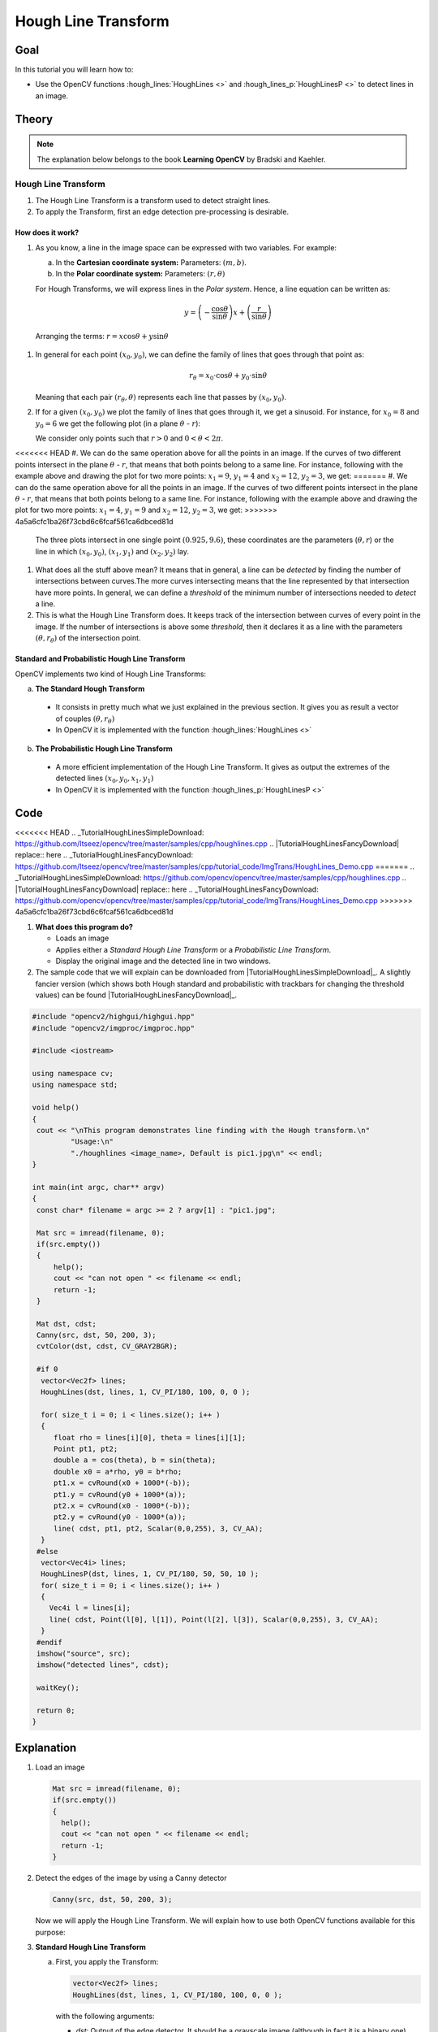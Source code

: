 .. _hough_lines:

Hough Line Transform
*********************

Goal
=====

In this tutorial you will learn how to:

* Use the OpenCV functions :hough_lines:`HoughLines <>` and :hough_lines_p:`HoughLinesP <>` to detect lines in an image.

Theory
=======

.. note::
   The explanation below belongs to the book **Learning OpenCV** by Bradski and Kaehler.

Hough Line Transform
---------------------
#. The Hough Line Transform is a transform used to detect straight lines.
#. To apply the Transform, first an edge detection pre-processing is desirable.

How does it work?
^^^^^^^^^^^^^^^^^^

#. As you know, a line in the image space can be expressed with two variables. For example:

   a. In the **Cartesian coordinate system:**  Parameters: :math:`(m,b)`.
   b. In the **Polar coordinate system:** Parameters: :math:`(r,\theta)`

   .. image:: images/Hough_Lines_Tutorial_Theory_0.jpg
      :alt: Line variables
      :align: center

   For Hough Transforms, we will express lines in the *Polar system*. Hence, a line equation can be written as:

   .. math::

      y = \left ( -\dfrac{\cos \theta}{\sin \theta} \right ) x + \left ( \dfrac{r}{\sin \theta} \right )

  Arranging the terms: :math:`r = x \cos \theta + y \sin \theta`

#. In general for each point :math:`(x_{0}, y_{0})`, we can define the family of lines that goes through that point as:

   .. math::

      r_{\theta} = x_{0} \cdot \cos \theta  + y_{0} \cdot \sin \theta

   Meaning that each pair :math:`(r_{\theta},\theta)` represents each line that passes by :math:`(x_{0}, y_{0})`.

#. If for a given :math:`(x_{0}, y_{0})` we plot the family of lines that goes through it, we get a sinusoid. For instance, for :math:`x_{0} = 8` and :math:`y_{0} = 6` we get the following plot (in a plane :math:`\theta` - :math:`r`):

   .. image:: images/Hough_Lines_Tutorial_Theory_1.jpg
      :alt: Polar plot of a the family of lines of a point
      :align: center

   We consider only points such that :math:`r > 0` and :math:`0< \theta < 2 \pi`.

<<<<<<< HEAD
#. We can do the same operation above for all the points in an image. If the curves of two different points intersect in the plane :math:`\theta` - :math:`r`, that means that both points belong to a same line. For instance, following with the example above and drawing the plot for two more points: :math:`x_{1} = 9`, :math:`y_{1} = 4` and :math:`x_{2} = 12`, :math:`y_{2} = 3`, we get:
=======
#. We can do the same operation above for all the points in an image. If the curves of two different points intersect in the plane :math:`\theta` - :math:`r`, that means that both points belong to a same line. For instance, following with the example above and drawing the plot for two more points: :math:`x_{1} = 4`, :math:`y_{1} = 9` and :math:`x_{2} = 12`, :math:`y_{2} = 3`, we get:
>>>>>>> 4a5a6cfc1ba26f73cbd6c6fcaf561ca6dbced81d

   .. image:: images/Hough_Lines_Tutorial_Theory_2.jpg
      :alt: Polar plot of the family of lines for three points
      :align: center

   The three plots intersect in one single point :math:`(0.925, 9.6)`, these coordinates are the parameters (:math:`\theta, r`) or the line in which :math:`(x_{0}, y_{0})`, :math:`(x_{1}, y_{1})` and :math:`(x_{2}, y_{2})` lay.

#. What does all the stuff above mean? It means that in general, a line can be *detected* by finding the number of intersections between curves.The more curves intersecting means that the line represented by that intersection have more points. In general, we can define a *threshold* of the minimum number of intersections needed to *detect* a line.

#. This is what the Hough Line Transform does. It keeps track of the intersection between curves of every point in the image. If the number of intersections is above some *threshold*, then it declares it as a line with the parameters :math:`(\theta, r_{\theta})` of the intersection point.

Standard and Probabilistic Hough Line Transform
^^^^^^^^^^^^^^^^^^^^^^^^^^^^^^^^^^^^^^^^^^^^^^^^
OpenCV implements two kind of Hough Line Transforms:

a. **The Standard Hough Transform**

  * It consists in pretty much what we just explained in the previous section. It gives you as result a vector of couples :math:`(\theta, r_{\theta})`

  * In OpenCV it is implemented with the function :hough_lines:`HoughLines <>`

b. **The Probabilistic Hough Line Transform**

  * A more efficient implementation of the Hough Line Transform. It gives as output the extremes of the detected lines :math:`(x_{0}, y_{0}, x_{1}, y_{1})`

  * In OpenCV it is implemented with the function :hough_lines_p:`HoughLinesP <>`

Code
======

.. |TutorialHoughLinesSimpleDownload| replace:: here
<<<<<<< HEAD
.. _TutorialHoughLinesSimpleDownload: https://github.com/Itseez/opencv/tree/master/samples/cpp/houghlines.cpp
.. |TutorialHoughLinesFancyDownload| replace:: here
.. _TutorialHoughLinesFancyDownload: https://github.com/Itseez/opencv/tree/master/samples/cpp/tutorial_code/ImgTrans/HoughLines_Demo.cpp
=======
.. _TutorialHoughLinesSimpleDownload: https://github.com/opencv/opencv/tree/master/samples/cpp/houghlines.cpp
.. |TutorialHoughLinesFancyDownload| replace:: here
.. _TutorialHoughLinesFancyDownload: https://github.com/opencv/opencv/tree/master/samples/cpp/tutorial_code/ImgTrans/HoughLines_Demo.cpp
>>>>>>> 4a5a6cfc1ba26f73cbd6c6fcaf561ca6dbced81d


#. **What does this program do?**

   * Loads an image
   * Applies either a *Standard Hough Line Transform* or a *Probabilistic Line Transform*.
   * Display the original image and the detected line in two windows.

#. The sample code that we will explain can be downloaded from  |TutorialHoughLinesSimpleDownload|_. A slightly fancier version (which shows both Hough standard and probabilistic with trackbars for changing the threshold values) can be found  |TutorialHoughLinesFancyDownload|_.

.. code-block:: cpp

   #include "opencv2/highgui/highgui.hpp"
   #include "opencv2/imgproc/imgproc.hpp"

   #include <iostream>

   using namespace cv;
   using namespace std;

   void help()
   {
    cout << "\nThis program demonstrates line finding with the Hough transform.\n"
            "Usage:\n"
            "./houghlines <image_name>, Default is pic1.jpg\n" << endl;
   }

   int main(int argc, char** argv)
   {
    const char* filename = argc >= 2 ? argv[1] : "pic1.jpg";

    Mat src = imread(filename, 0);
    if(src.empty())
    {
        help();
        cout << "can not open " << filename << endl;
        return -1;
    }

    Mat dst, cdst;
    Canny(src, dst, 50, 200, 3);
    cvtColor(dst, cdst, CV_GRAY2BGR);

    #if 0
     vector<Vec2f> lines;
     HoughLines(dst, lines, 1, CV_PI/180, 100, 0, 0 );

     for( size_t i = 0; i < lines.size(); i++ )
     {
        float rho = lines[i][0], theta = lines[i][1];
        Point pt1, pt2;
        double a = cos(theta), b = sin(theta);
        double x0 = a*rho, y0 = b*rho;
        pt1.x = cvRound(x0 + 1000*(-b));
        pt1.y = cvRound(y0 + 1000*(a));
        pt2.x = cvRound(x0 - 1000*(-b));
        pt2.y = cvRound(y0 - 1000*(a));
        line( cdst, pt1, pt2, Scalar(0,0,255), 3, CV_AA);
     }
    #else
     vector<Vec4i> lines;
     HoughLinesP(dst, lines, 1, CV_PI/180, 50, 50, 10 );
     for( size_t i = 0; i < lines.size(); i++ )
     {
       Vec4i l = lines[i];
       line( cdst, Point(l[0], l[1]), Point(l[2], l[3]), Scalar(0,0,255), 3, CV_AA);
     }
    #endif
    imshow("source", src);
    imshow("detected lines", cdst);

    waitKey();

    return 0;
   }

Explanation
=============

#. Load an image

   .. code-block:: cpp

      Mat src = imread(filename, 0);
      if(src.empty())
      {
        help();
        cout << "can not open " << filename << endl;
        return -1;
      }

#. Detect the edges of the image by using a Canny detector

   .. code-block:: cpp

      Canny(src, dst, 50, 200, 3);

   Now we will apply the Hough Line Transform. We will explain how to use both OpenCV functions available for this purpose:

#. **Standard Hough Line Transform**

   a. First, you apply the Transform:

      .. code-block:: cpp

         vector<Vec2f> lines;
         HoughLines(dst, lines, 1, CV_PI/180, 100, 0, 0 );

      with the following arguments:

      * *dst*: Output of the edge detector. It should be a grayscale image (although in fact it is a binary one)
      * *lines*: A vector that will store the parameters :math:`(r,\theta)` of the detected lines
      * *rho* : The resolution of the parameter :math:`r` in pixels. We use **1** pixel.
      * *theta*: The resolution of the parameter :math:`\theta` in radians. We use **1 degree** (CV_PI/180)
      * *threshold*: The minimum number of intersections to "*detect*" a line
      * *srn* and *stn*: Default parameters to zero. Check OpenCV reference for more info.

   b. And then you display the result by drawing the lines.

      .. code-block:: cpp

         for( size_t i = 0; i < lines.size(); i++ )
         {
           float rho = lines[i][0], theta = lines[i][1];
           Point pt1, pt2;
           double a = cos(theta), b = sin(theta);
           double x0 = a*rho, y0 = b*rho;
           pt1.x = cvRound(x0 + 1000*(-b));
           pt1.y = cvRound(y0 + 1000*(a));
           pt2.x = cvRound(x0 - 1000*(-b));
           pt2.y = cvRound(y0 - 1000*(a));
           line( cdst, pt1, pt2, Scalar(0,0,255), 3, CV_AA);
         }

#. **Probabilistic Hough Line Transform**

   a. First you apply the transform:

      .. code-block:: cpp

         vector<Vec4i> lines;
         HoughLinesP(dst, lines, 1, CV_PI/180, 50, 50, 10 );

      with the arguments:

      * *dst*: Output of the edge detector. It should be a grayscale image (although in fact it is a binary one)
      * *lines*: A vector that will store the parameters :math:`(x_{start}, y_{start}, x_{end}, y_{end})` of the detected lines
      * *rho* : The resolution of the parameter :math:`r` in pixels. We use **1** pixel.
      * *theta*: The resolution of the parameter :math:`\theta` in radians. We use **1 degree** (CV_PI/180)
      * *threshold*: The minimum number of intersections to "*detect*" a line
      * *minLinLength*: The minimum number of points that can form a line. Lines with less than this number of points are disregarded.
      * *maxLineGap*: The maximum gap between two points to be considered in the same line.

   b. And then you display the result by drawing the lines.

      .. code-block:: cpp

         for( size_t i = 0; i < lines.size(); i++ )
         {
           Vec4i l = lines[i];
           line( cdst, Point(l[0], l[1]), Point(l[2], l[3]), Scalar(0,0,255), 3, CV_AA);
         }


#. Display the original image and the detected lines:

   .. code-block:: cpp

      imshow("source", src);
      imshow("detected lines", cdst);

#. Wait until the user exits the program

   .. code-block:: cpp

      waitKey();


Result
=======

.. note::

   The results below are obtained using the slightly fancier version we mentioned in the *Code* section. It still implements the same stuff as above, only adding the Trackbar for the Threshold.

Using an input image such as:

.. image:: images/Hough_Lines_Tutorial_Original_Image.jpg
   :alt: Result of detecting lines with Hough Transform
   :align: center

We get the following result by using the Probabilistic Hough Line Transform:

.. image:: images/Hough_Lines_Tutorial_Result.jpg
   :alt: Result of detecting lines with Hough Transform
   :align: center

You may observe that the number of lines detected vary while you change the *threshold*. The explanation is sort of evident: If you establish a higher threshold, fewer lines will be detected (since you will need more points to declare a line detected).
